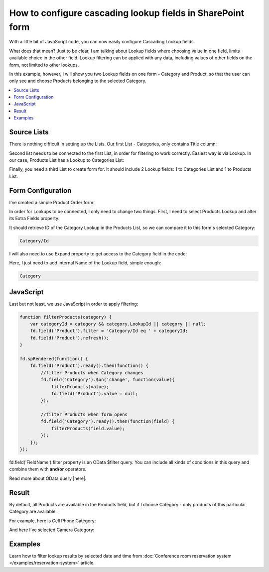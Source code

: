 .. title:: Configure cascading lookup fields on a SharePoint form

.. meta::
   :description: Find out how to configure filering for cascading lookup fields on Plumsail Forms - e.g. first select country, then office branch in this specific country
   
How to configure cascading lookup fields in SharePoint form
============================================================================

With a little bit of JavaScript code, you can now easily configure Cascading Lookup fields. 

What does that mean? Just to be clear, I am talking about Lookup fields where choosing value in one field, limits available choice in the other field. 
Lookup filtering can be applied with any data, including values of other fields on the form, not limited to other lookups.

In this example, however, I will show you two Lookup fields on one form - Category and Product, so that the user can only see and choose Products belonging to the selected Category.

.. contents::
 :local:
 :depth: 1
 

Source Lists
--------------------------------------------------
There is nothing difficult in setting up the Lists. Our first List - Categories, only contains Title column:

|pic1|

.. |pic1| image:: ../images/how-to/lookup-cascading/categories.png
   :alt: Categories List

Second list needs to be connected to the first List, in order for filtering to work correctly. Easiest way is via Lookup. 
In our case, Products List has a Lookup to Categories List:

|pic2|

.. |pic2| image:: ../images/how-to/lookup-cascading/products.png
   :alt: Products List

Finally, you need a third List to create form for. It should include 2 Lookup fields: 1 to Categories List and 1 to Products List.

|pic2.5|

.. |pic2.5| image:: ../images/how-to/lookup-cascading/orders.png
   :alt: Orders List

Form Configuration
--------------------------------------------------
I've created a simple Product Order form:

|pic3|

.. |pic3| image:: ../images/how-to/lookup-cascading/form.png
   :alt: Product Order form

In order for Lookups to be connected, I only need to change two things. First, I need to select Products Lookup and alter its Extra Fields property:

|pic4|

.. |pic4| image:: ../images/how-to/lookup-view/extra-fields.png
   :alt: Extra Fields

It should retrieve ID of the Category Lookup in the Products List, so we can compare it to this form's selected Category:

.. code-block:: javascript

    Category/Id

I will also need to use Expand property to get access to the Category field in the code:

|pic5|

.. |pic5| image:: ../images/how-to/lookup-cascading/expand.png
   :alt: Expand

Here, I just need to add Internal Name of the Lookup field, simple enough:

.. code-block:: javascript

    Category

JavaScript
---------------

Last but not least, we use JavaScript in order to apply filtering:

.. code-block:: javascript

    function filterProducts(category) {
        var categoryId = category && category.LookupId || category || null;
        fd.field('Product').filter = 'Category/Id eq ' + categoryId;
        fd.field('Product').refresh();
    }

    fd.spRendered(function() {
        fd.field('Product').ready().then(function() {
            //filter Products when Category changes
            fd.field('Category').$on('change', function(value){
                filterProducts(value);
                fd.field('Product').value = null;
            });
            
            //filter Products when form opens
            fd.field('Category').ready().then(function(field) {
                filterProducts(field.value);
            });
        });
    });

fd.field('FieldName').filter property is an OData $filter query. You can include all kinds of conditions in this query and combine them with **and/or** operators.

Read more about OData query |here|.

.. |here| raw:: html

   <a href="https://docs.microsoft.com/en-us/sharepoint/dev/sp-add-ins/use-odata-query-operations-in-sharepoint-rest-requests" target="_blank">here</a>


Result
-----------

By default, all Products are available in the Products field, but if I choose Category - only products of this particular Category are available.

For example, here is Cell Phone Category:

|pic6|

.. |pic6| image:: ../images/how-to/lookup-cascading/phones.png
   :alt: Phones selected

And here I've selected Camera Category:

|pic7|

.. |pic7| image:: ../images/how-to/lookup-cascading/cameras.png
   :alt: Cameras selected

Examples
-----------------------------------------------------

Learn how to filter lookup results by selected date and time from :doc:`Conference room reservation system </examples/reservation-system>` article. 